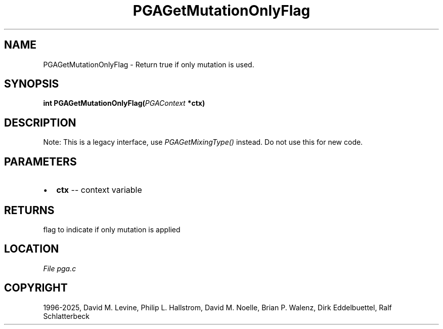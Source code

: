 .\" Man page generated from reStructuredText.
.
.
.nr rst2man-indent-level 0
.
.de1 rstReportMargin
\\$1 \\n[an-margin]
level \\n[rst2man-indent-level]
level margin: \\n[rst2man-indent\\n[rst2man-indent-level]]
-
\\n[rst2man-indent0]
\\n[rst2man-indent1]
\\n[rst2man-indent2]
..
.de1 INDENT
.\" .rstReportMargin pre:
. RS \\$1
. nr rst2man-indent\\n[rst2man-indent-level] \\n[an-margin]
. nr rst2man-indent-level +1
.\" .rstReportMargin post:
..
.de UNINDENT
. RE
.\" indent \\n[an-margin]
.\" old: \\n[rst2man-indent\\n[rst2man-indent-level]]
.nr rst2man-indent-level -1
.\" new: \\n[rst2man-indent\\n[rst2man-indent-level]]
.in \\n[rst2man-indent\\n[rst2man-indent-level]]u
..
.TH "PGAGetMutationOnlyFlag" "3" "2025-05-03" "" "PGAPack"
.SH NAME
PGAGetMutationOnlyFlag \- Return true if only mutation is used. 
.SH SYNOPSIS
.B int PGAGetMutationOnlyFlag(\fI\%PGAContext\fP *ctx) 
.sp
.SH DESCRIPTION
.sp
Note: This is a legacy interface, use \fI\%PGAGetMixingType()\fP instead.
Do not use this for new code.

 
.SH PARAMETERS
.IP \(bu 2
\fBctx\fP \-\- context variable 
.SH RETURNS
flag to indicate if only mutation is applied
.SH LOCATION
\fI\%File pga.c\fP
.SH COPYRIGHT
1996-2025, David M. Levine, Philip L. Hallstrom, David M. Noelle, Brian P. Walenz, Dirk Eddelbuettel, Ralf Schlatterbeck
.\" Generated by docutils manpage writer.
.
